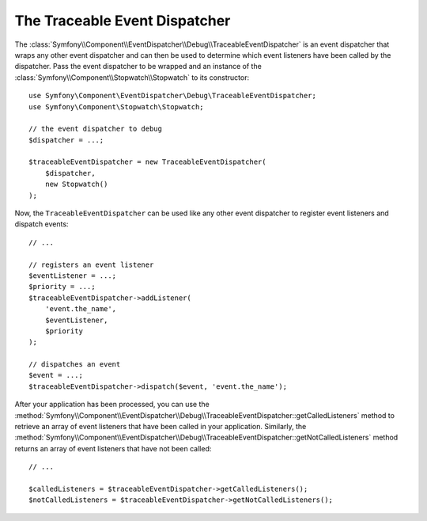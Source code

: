 The Traceable Event Dispatcher
==============================

The :class:`Symfony\\Component\\EventDispatcher\\Debug\\TraceableEventDispatcher`
is an event dispatcher that wraps any other event dispatcher and can then
be used to determine which event listeners have been called by the dispatcher.
Pass the event dispatcher to be wrapped and an instance of the
:class:`Symfony\\Component\\Stopwatch\\Stopwatch` to its constructor::

    use Symfony\Component\EventDispatcher\Debug\TraceableEventDispatcher;
    use Symfony\Component\Stopwatch\Stopwatch;

    // the event dispatcher to debug
    $dispatcher = ...;

    $traceableEventDispatcher = new TraceableEventDispatcher(
        $dispatcher,
        new Stopwatch()
    );

Now, the ``TraceableEventDispatcher`` can be used like any other event dispatcher
to register event listeners and dispatch events::

    // ...

    // registers an event listener
    $eventListener = ...;
    $priority = ...;
    $traceableEventDispatcher->addListener(
        'event.the_name',
        $eventListener,
        $priority
    );

    // dispatches an event
    $event = ...;
    $traceableEventDispatcher->dispatch($event, 'event.the_name');

After your application has been processed, you can use the
:method:`Symfony\\Component\\EventDispatcher\\Debug\\TraceableEventDispatcher::getCalledListeners`
method to retrieve an array of event listeners that have been called in
your application. Similarly, the
:method:`Symfony\\Component\\EventDispatcher\\Debug\\TraceableEventDispatcher::getNotCalledListeners`
method returns an array of event listeners that have not been called::

    // ...

    $calledListeners = $traceableEventDispatcher->getCalledListeners();
    $notCalledListeners = $traceableEventDispatcher->getNotCalledListeners();
